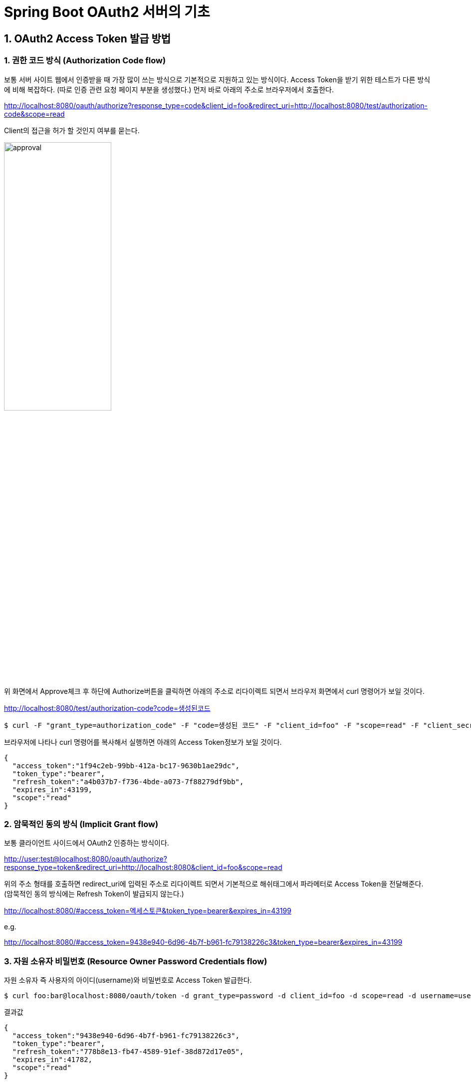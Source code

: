= Spring Boot OAuth2 서버의 기초

== 1. OAuth2 Access Token 발급 방법

=== 1. 권한 코드 방식 (Authorization Code flow)
보통 서버 사이트 웹에서 인증받을 때 가장 많이 쓰는 방식으로 기본적으로 지원하고 있는 방식이다.
Access Token을 받기 위한 테스트가 다른 방식에 비해 복잡하다.
(따로 인증 관련 요청 페이지 부분을 생성했다.)
먼저 바로 아래의 주소로 브라우저에서 호출한다.

****
http://localhost:8080/oauth/authorize?response_type=code&client_id=foo&redirect_uri=http://localhost:8080/test/authorization-code&scope=read
****


Client의 접근을 허가 할 것인지 여부를 묻는다.

image::approval.jpg[width=50%]

위 화면에서 Approve체크 후 하단에 Authorize버튼을 클릭하면 아래의 주소로 리다이렉트 되면서 브라우저 화면에서 curl 명령어가 보일 것이다.

****
http://localhost:8080/test/authorization-code?code=생성된코드
****

[source,sh]
----
$ curl -F "grant_type=authorization_code" -F "code=생성된 코드" -F "client_id=foo" -F "scope=read" -F "client_secret=bar" -F "redirect_uri=http://localhost:8080/test/authorization-code" "http://foo:bar@localhost:8080/oauth/token"
----

브라우저에 나타나 curl 명령어를 복사해서 실행하면 아래의 Access Token정보가 보일 것이다.
[source,json]
----
{
  "access_token":"1f94c2eb-99bb-412a-bc17-9630b1ae29dc",
  "token_type":"bearer",
  "refresh_token":"a4b037b7-f736-4bde-a073-7f88279df9bb",
  "expires_in":43199,
  "scope":"read"
}
----
=== 2. 암묵적인 동의 방식 (Implicit Grant flow)
보통 클라이언트 사이드에서 OAuth2 인증하는 방식이다.
****
http://user:test@localhost:8080/oauth/authorize?response_type=token&redirect_uri=http://localhost:8080&client_id=foo&scope=read
****

위의 주소 형태를 호출하면 redirect_uri에 입력된 주소로 리다이렉트 되면서 기본적으로 해쉬태그에서 파라메터로 Access Token을 전달해준다.
(암묵적인 동의 방식에는 Refresh Token이 발급되지 않는다.)
****
http://localhost:8080/#access_token=엑세스토큰&token_type=bearer&expires_in=43199
****
e.g.
****
http://localhost:8080/#access_token=9438e940-6d96-4b7f-b961-fc79138226c3&token_type=bearer&expires_in=43199
****

=== 3. 자원 소유자 비밀번호  (Resource Owner Password Credentials flow)
자원 소유자 즉 사용자의 아이디(username)와 비밀번호로 Access Token 발급한다.

[source,sh]
----
$ curl foo:bar@localhost:8080/oauth/token -d grant_type=password -d client_id=foo -d scope=read -d username=user -d password=test
----
결과값
[source,json]
----
{
  "access_token":"9438e940-6d96-4b7f-b961-fc79138226c3",
  "token_type":"bearer",
  "refresh_token":"778b8e13-fb47-4589-91ef-38d872d17e05",
  "expires_in":41782,
  "scope":"read"
}
----
=== 4. 클라이언트 인증 플로우 (Client Credentials flow)
클라이언트가 직접  자신의 정보를 통해 Access Token을 발급한다.

[source,sh]
----
$ curl -F "grant_type=client_credentials" -F "scope=read" "http://foo:bar@localhost:8080/oauth/token"
----
결과 값 (클라이언트 인증 플로우는 Resfresh_token이 발급 되지 않는다.)
[source,json]
----
{
  "access_token":"403911b5-47e9-4d4a-a934-56668b10646b",
  "token_type":"bearer",
  "expires_in":43199,
  "scope":"read"
}
----

=== 5. Refresh  Token를 통한 Access Token 재발급
기존에 저장해둔 Refresh Token이  존재할 때 Access Token  재발급받을 필요가 있을 때 사용한다.
그리고 기존 Access Token은 만료된다.
[source,sh]
----
$ curl -F "grant_type=refresh_token" -F "scope=read" -F "refresh_token=발급된 Refresh Token" "http://foo:bar@localhost:8080/oauth/token"
----
결과 값 
[source,json]
----
{
  "access_token":"176f129c-f0ad-49b3-9d50-e1c3782f911d",
  "token_type":"bearer",
  "refresh_token":"778b8e13-fb47-4589-91ef-38d872d17e05",
  "expires_in":43199,
  "scope":"read"
}
----
== 2. Access Token을 사용하여 API에 접근 테스트
  
위에서 여러 가지 방법으로 발급된 Access Token을 사용해서 API를 호출해보자.

[source,sh]
----
$ curl -H "Authorization: Bearer 발급된 AccessToken" "http://localhost:8080/members"
----
e.g. 
[source,sh]
----
 
$ curl -H "Authorization: Bearer 05e63e85-9614-446a-8904-aa6cc556bb1b" "http://localhost:8080/members"
----

JSON 정보가 확인되면 OAuth2 인증을 한 후 자원 접근에 성공하였다.

